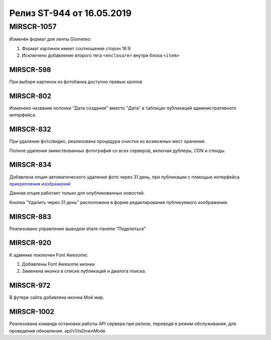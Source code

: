 ##########################
Релиз ST-944 от 16.05.2019
##########################
.. 
   .. contents:: Содержание
   :depth: 2

MIRSCR-1057
------------
Изменён формат для ленты Gismeteo:

#. Формат картинок имеет соотношение сторон 16:9  
#. Исключено добавление второго тега ``<enclosure>`` внутри блока ``<item>``  

MIRSCR-598
===========
При выборе картинок из фотобанка доступно превью кропов

MIRSCR-802
===========
Изменено название колонки "Дата создания" вместо "Дата" в таблицах публикаций административного интерфейса.

MIRSCR-832
===========
При удалении фото/видео, реализована процедура очистки из возможных мест хранения.

Полное удаления заимствованных фотографий со всех серверов, включая дублеры, CDN и стенды.

MIRSCR-834
===========
Добавлена опция автоматического удаления фото через 31 день, при публикации с помощью интерфейса `прикрепления изображений </image_edit/index.rst>`_ 

Данная опция работает только для опубликованных новостей.

Кнопка "Удалить через 31 день" расположена в форме редактирования публикуемого изображения.

MIRSCR-883
===========
Реализовано управление выводом share-панели "Поделиться"  

MIRSCR-920
===========
К админке поключен Font Awesome:

#. Добавлены Font Awesome иконки 
#. Заменена иконка в списке публикаций и диалога поиска.

MIRSCR-972
===========
В футере сайта добавлена иконка Мой мир.
 
MIRSCR-1002
===========
Реализована команда остановки работы API сервера при релизе, переводя в режим обслуживания, для проведения обновления.
api/v1/isDownMode
